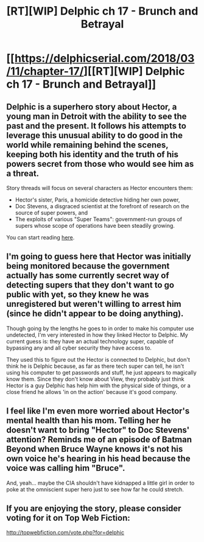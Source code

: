 #+TITLE: [RT][WIP] Delphic ch 17 - Brunch and Betrayal

* [[https://delphicserial.com/2018/03/11/chapter-17/][[RT][WIP] Delphic ch 17 - Brunch and Betrayal]]
:PROPERTIES:
:Author: 9adam4
:Score: 20
:DateUnix: 1520848491.0
:DateShort: 2018-Mar-12
:END:

** Delphic is a superhero story about Hector, a young man in Detroit with the ability to see the past and the present. It follows his attempts to leverage this unusual ability to do good in the world while remaining behind the scenes, keeping both his identity and the truth of his powers secret from those who would see him as a threat.

Story threads will focus on several characters as Hector encounters them:

- Hector's sister, Paris, a homicide detective hiding her own power,
- Doc Stevens, a disgraced scientist at the forefront of research on the source of super powers, and
- The exploits of various "Super Teams": government-run groups of supers whose scope of operations have been steadily growing.

You can start reading [[http://delphicserial.com/2017/10/21/ch01/][here]].
:PROPERTIES:
:Author: 9adam4
:Score: 5
:DateUnix: 1520855635.0
:DateShort: 2018-Mar-12
:END:


** I'm going to guess here that Hector was initially being monitored because the government actually has some currently secret way of detecting supers that they don't want to go public with yet, so they knew he was unregistered but weren't willing to arrest him (since he didn't appear to be doing anything).

Though going by the lengths he goes to in order to make his computer use undetected, I'm very interested in how they linked Hector to Delphic. My current guess is: they have an actual technology super, capable of bypassing any and all cyber security they have access to.

They used this to figure out the Hector is connected to Delphic, but don't think he is Delphic because, as far as there tech super can tell, he isn't using his computer to get passwords and stuff, he just appears to magically know them. Since they don't know about View, they probably just think Hector is a guy Delphic has help him with the physical side of things, or a close friend he allows 'in on the action' because it's good company.
:PROPERTIES:
:Score: 4
:DateUnix: 1520858755.0
:DateShort: 2018-Mar-12
:END:


** I feel like I'm even more worried about Hector's mental health than his mom. Telling her he doesn't want to bring "Hector" to Doc Stevens' attention? Reminds me of an episode of Batman Beyond when Bruce Wayne knows it's not his own voice he's hearing in his head because the voice was calling him "Bruce".

And, yeah... maybe the CIA shouldn't have kidnapped a little girl in order to poke at the omniscient super hero just to see how far he could stretch.
:PROPERTIES:
:Author: JanusTheDoorman
:Score: 3
:DateUnix: 1520898464.0
:DateShort: 2018-Mar-13
:END:


** If you are enjoying the story, please consider voting for it on Top Web Fiction:

[[http://topwebfiction.com/vote.php?for=delphic]]
:PROPERTIES:
:Author: 9adam4
:Score: 2
:DateUnix: 1520855785.0
:DateShort: 2018-Mar-12
:END:
